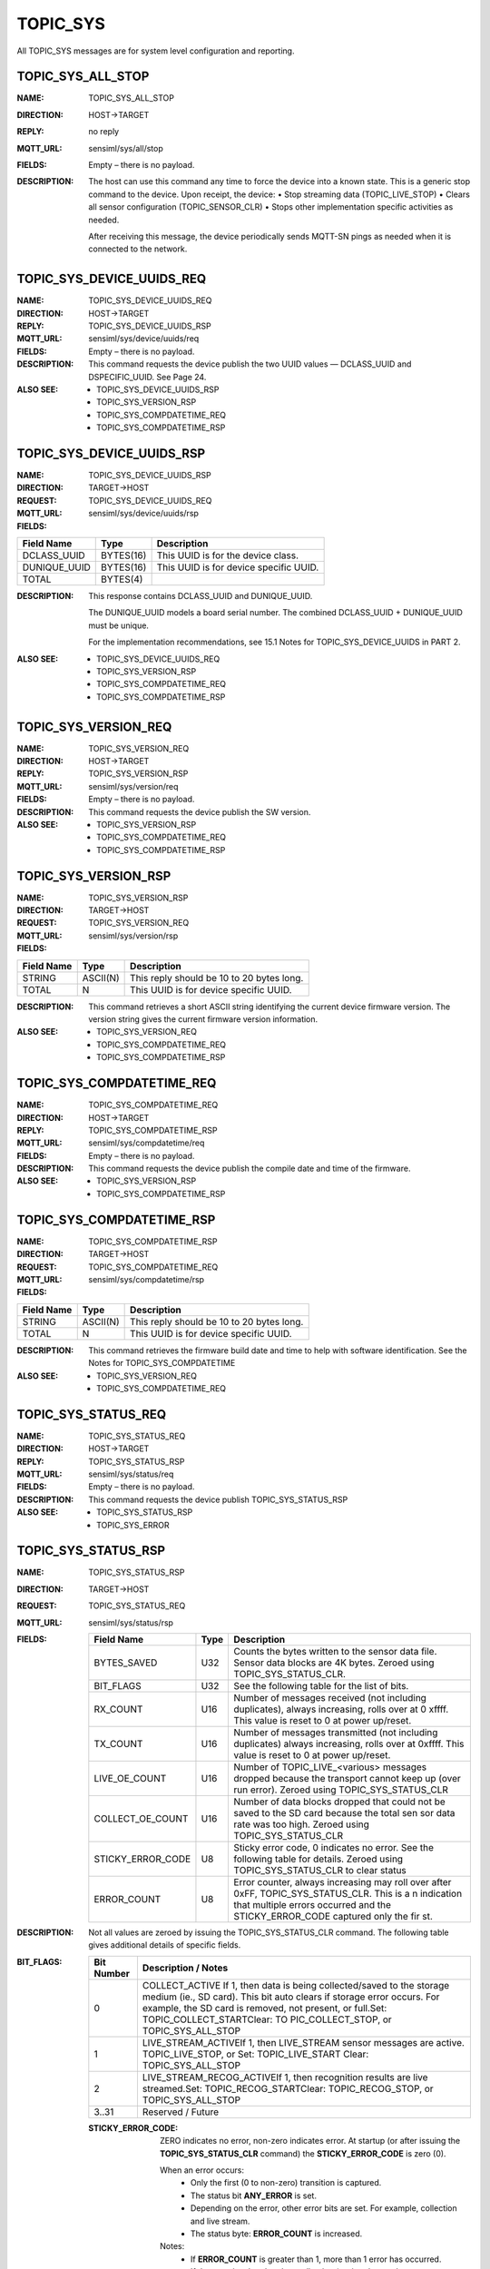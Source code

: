 
TOPIC_SYS
---------

All TOPIC_SYS messages are for system level configuration and reporting.

TOPIC_SYS_ALL_STOP
````````````````````
:NAME:			TOPIC_SYS_ALL_STOP
:DIRECTION:		HOST->TARGET
:REPLY:			no reply
:MQTT_URL:		sensiml/sys/all/stop
:FIELDS:		Empty – there is no payload.

:DESCRIPTION:
    The host can use this command any time to force the device into a known state.
    This is a generic stop command to the device. Upon receipt, the device:
    •	Stop streaming data (TOPIC_LIVE_STOP)
    •	Clears all sensor configuration (TOPIC_SENSOR_CLR)
    •	Stops other implementation specific activities as needed.

    After receiving this message, the device periodically sends MQTT-SN pings as needed when it is connected to the network.

TOPIC_SYS_DEVICE_UUIDS_REQ
```````````````````````````

:NAME:			TOPIC_SYS_DEVICE_UUIDS_REQ
:DIRECTION:		HOST->TARGET
:REPLY:			TOPIC_SYS_DEVICE_UUIDS_RSP
:MQTT_URL:		sensiml/sys/device/uuids/req
:FIELDS:		Empty – there is no payload.
:DESCRIPTION:   This command requests the device publish the two UUID values — DCLASS_UUID and DSPECIFIC_UUID. See Page 24.
:ALSO SEE:
    •	TOPIC_SYS_DEVICE_UUIDS_RSP
    •	TOPIC_SYS_VERSION_RSP
    •	TOPIC_SYS_COMPDATETIME_REQ
    •	TOPIC_SYS_COMPDATETIME_RSP


TOPIC_SYS_DEVICE_UUIDS_RSP
```````````````````````````
:NAME:			TOPIC_SYS_DEVICE_UUIDS_RSP
:DIRECTION:		TARGET->HOST
:REQUEST:		TOPIC_SYS_DEVICE_UUIDS_REQ
:MQTT_URL:		sensiml/sys/device/uuids/rsp
:FIELDS:

+------------------------+-----------+----------------------------------------+
| Field Name             | Type      | Description                            |
+========================+===========+========================================+
| DCLASS_UUID            | BYTES(16) | This UUID is for the device class.     |
+------------------------+-----------+----------------------------------------+
| DUNIQUE_UUID           | BYTES(16) | This UUID is for device specific UUID. |
+------------------------+-----------+----------------------------------------+
| TOTAL                  | BYTES(4)  |                                        |
+------------------------+-----------+----------------------------------------+

:DESCRIPTION:
    This response contains DCLASS_UUID and DUNIQUE_UUID.

    The DUNIQUE_UUID models a board serial number. The combined DCLASS_UUID + DUNIQUE_UUID must be unique.

    For the implementation recommendations, see 15.1 Notes for TOPIC_SYS_DEVICE_UUIDS in PART 2.
:ALSO SEE:
    •	TOPIC_SYS_DEVICE_UUIDS_REQ
    •	TOPIC_SYS_VERSION_RSP
    •	TOPIC_SYS_COMPDATETIME_REQ
    •	TOPIC_SYS_COMPDATETIME_RSP

TOPIC_SYS_VERSION_REQ
``````````````````````
:NAME:			TOPIC_SYS_VERSION_REQ
:DIRECTION:		HOST->TARGET
:REPLY:			TOPIC_SYS_VERSION_RSP
:MQTT_URL:		sensiml/sys/version/req
:FIELDS:		Empty – there is no payload.
:DESCRIPTION:
    This command requests the device publish the SW version.

:ALSO SEE:
    •	TOPIC_SYS_VERSION_RSP
    •	TOPIC_SYS_COMPDATETIME_REQ
    •	TOPIC_SYS_COMPDATETIME_RSP


TOPIC_SYS_VERSION_RSP
`````````````````````
:NAME:			TOPIC_SYS_VERSION_RSP
:DIRECTION:		TARGET->HOST
:REQUEST:		TOPIC_SYS_VERSION_REQ
:MQTT_URL:		sensiml/sys/version/rsp
:FIELDS:

+------------+----------+-------------------------------------------+
| Field Name | Type     | Description                               |
+============+==========+===========================================+
| STRING     | ASCII(N) | This reply should be 10 to 20 bytes long. |
+------------+----------+-------------------------------------------+
| TOTAL      | N        | This UUID is for device specific UUID.    |
+------------+----------+-------------------------------------------+

:DESCRIPTION:
    This command retrieves a short ASCII string identifying the current device firmware version.
    The version string gives the current firmware version information.

:ALSO SEE:
    •	TOPIC_SYS_VERSION_REQ
    •	TOPIC_SYS_COMPDATETIME_REQ
    •	TOPIC_SYS_COMPDATETIME_RSP

TOPIC_SYS_COMPDATETIME_REQ
``````````````````````````
:NAME:			TOPIC_SYS_COMPDATETIME_REQ
:DIRECTION:		HOST->TARGET
:REPLY:			TOPIC_SYS_COMPDATETIME_RSP
:MQTT_URL:		sensiml/sys/compdatetime/req
:FIELDS:		Empty – there is no payload.
:DESCRIPTION:
    This command requests the device publish the compile date and time of the firmware.
:ALSO SEE:
    •	TOPIC_SYS_VERSION_RSP
    •	TOPIC_SYS_COMPDATETIME_RSP

TOPIC_SYS_COMPDATETIME_RSP
``````````````````````````
:NAME:			TOPIC_SYS_COMPDATETIME_RSP
:DIRECTION:		TARGET->HOST
:REQUEST:		TOPIC_SYS_COMPDATETIME_REQ
:MQTT_URL:		sensiml/sys/compdatetime/rsp
:FIELDS:

+------------+----------+-------------------------------------------+
| Field Name | Type     | Description                               |
+============+==========+===========================================+
| STRING     | ASCII(N) | This reply should be 10 to 20 bytes long. |
+------------+----------+-------------------------------------------+
| TOTAL      | N        | This UUID is for device specific UUID.    |
+------------+----------+-------------------------------------------+

:DESCRIPTION:
    This command retrieves the firmware build date and time to help with software identification.
    See the Notes for TOPIC_SYS_COMPDATETIME
:ALSO SEE:
    •	TOPIC_SYS_VERSION_REQ
    •	TOPIC_SYS_COMPDATETIME_REQ


TOPIC_SYS_STATUS_REQ
````````````````````
:NAME:			TOPIC_SYS_STATUS_REQ
:DIRECTION:		HOST->TARGET
:REPLY:			TOPIC_SYS_STATUS_RSP
:MQTT_URL:		sensiml/sys/status/req
:FIELDS:		Empty – there is no payload.
:DESCRIPTION:
    This command requests the device publish TOPIC_SYS_STATUS_RSP
:ALSO SEE:
    •	TOPIC_SYS_STATUS_RSP
    •	TOPIC_SYS_ERROR

TOPIC_SYS_STATUS_RSP
````````````````````
:NAME:			TOPIC_SYS_STATUS_RSP
:DIRECTION:		TARGET->HOST
:REQUEST:		TOPIC_SYS_STATUS_REQ
:MQTT_URL:		sensiml/sys/status/rsp
:FIELDS:
    +----------------------+----------+--------------------------------------------------------------------------------------------+
    | Field Name           | Type     | Description                                                                                |
    +======================+==========+============================================================================================+
    | BYTES_SAVED          | U32      | Counts the bytes written to the sensor data file. Sensor data blocks are 4K bytes. Zeroed  |
    |                      |          | using TOPIC_SYS_STATUS_CLR.                                                                |
    +----------------------+----------+--------------------------------------------------------------------------------------------+
    | BIT_FLAGS            | U32      | See the following table for the list of bits.                                              |
    +----------------------+----------+--------------------------------------------------------------------------------------------+
    | RX_COUNT             | U16      | Number of messages received (not including duplicates), always increasing, rolls over at 0 |
    |                      |          | xffff.  This value is reset to 0 at power up/reset.                                        |
    +----------------------+----------+--------------------------------------------------------------------------------------------+
    | TX_COUNT             | U16      | Number of messages transmitted (not including duplicates) always increasing, rolls over at |
    |                      |          | 0xffff. This value is reset to 0 at power up/reset.                                        |
    +----------------------+----------+--------------------------------------------------------------------------------------------+
    | LIVE_OE_COUNT        | U16      | Number of TOPIC_LIVE_<various> messages dropped because the transport cannot keep up (over |
    |                      |          | run error). Zeroed using TOPIC_SYS_STATUS_CLR                                              |
    +----------------------+----------+--------------------------------------------------------------------------------------------+
    | COLLECT_OE_COUNT     | U16      | Number of data blocks dropped that could not be saved to the SD card because the total sen |
    |                      |          | sor data rate was too high.  Zeroed using TOPIC_SYS_STATUS_CLR                             |
    +----------------------+----------+--------------------------------------------------------------------------------------------+
    | STICKY_ERROR_CODE    | U8       | Sticky error code, 0 indicates no error. See the following table for details. Zeroed using |
    |                      |          | TOPIC_SYS_STATUS_CLR to clear status                                                       |
    +----------------------+----------+--------------------------------------------------------------------------------------------+
    | ERROR_COUNT          | U8       | Error counter, always increasing may roll over after 0xFF, TOPIC_SYS_STATUS_CLR. This is a |
    |                      |          | n indication that multiple errors occurred and the STICKY_ERROR_CODE captured only the fir |
    |                      |          | st.                                                                                        |
    +----------------------+----------+--------------------------------------------------------------------------------------------+

:DESCRIPTION:
    Not all values are zeroed by issuing the TOPIC_SYS_STATUS_CLR command. The following table gives additional details of specific fields.

:BIT_FLAGS:

    +----------------------+--------------------------------------------------------------------------------------------------------------------------+
    | Bit Number           | Description / Notes                                                                                                      |
    +======================+==========================================================================================================================+
    | 0                    | COLLECT_ACTIVE If 1, then data is being collected/saved to the storage medium (ie., SD card). This bit auto clears       |
    |                      | if storage error occurs. For example, the SD card is removed, not present, or full.Set:  TOPIC_COLLECT_STARTClear: TO    |
    |                      | PIC_COLLECT_STOP, or TOPIC_SYS_ALL_STOP                                                                                  |
    +----------------------+--------------------------------------------------------------------------------------------------------------------------+
    | 1                    | LIVE_STREAM_ACTIVEIf 1, then LIVE_STREAM sensor messages are active. TOPIC_LIVE_STOP, or                                 |
    |                      | Set:  TOPIC_LIVE_START Clear:  TOPIC_SYS_ALL_STOP                                                                        |
    +----------------------+--------------------------------------------------------------------------------------------------------------------------+
    | 2                    | LIVE_STREAM_RECOG_ACTIVEIf 1, then recognition results are live streamed.Set: TOPIC_RECOG_STARTClear: TOPIC_RECOG_STOP,  |
    |                      | or TOPIC_SYS_ALL_STOP                                                                                                    |
    +----------------------+--------------------------------------------------------------------------------------------------------------------------+
    | 3..31                | Reserved / Future                                                                                                        |
    +----------------------+--------------------------------------------------------------------------------------------------------------------------+

    :STICKY_ERROR_CODE:
        ZERO indicates no error, non-zero indicates error.
        At startup (or after issuing the **TOPIC_SYS_STATUS_CLR** command) the **STICKY_ERROR_CODE** is zero (0).

        When an error occurs:
            •	Only the first (0 to non-zero) transition is captured.
            •	The status bit **ANY_ERROR** is set.
            •	Depending on the error, other error bits are set. For example, collection and live stream.
            •	The status byte: **ERROR_COUNT** is increased.
        Notes:
            •	If **ERROR_COUNT** is greater than 1, more than 1 error has occurred.
            •	If the error is related to data collection (saving data to the storage medium), the **BITFLAG**: **COLLECT_ACTIVE** auto clears.

    :STICKY_ERROR_CODE Values:

    +----------------------+----------------------+----------------------------------------------------+
    | STICKY_ERROR_CODE    | Unix Symbolic Name   | Description / Notes                                |
    +======================+======================+====================================================+
    | 1                    | EPERM                | Operation not permitted                            |
    +----------------------+----------------------+----------------------------------------------------+
    | 2                    | ENOENT               | File not found (see STORAGE commands)              |
    +----------------------+----------------------+----------------------------------------------------+
    | 5                    | EIO                  | IO error (SD Card or sensor)                       |
    +----------------------+----------------------+----------------------------------------------------+
    | 16                   | EBUSY                | Device is busy                                     |
    +----------------------+----------------------+----------------------------------------------------+
    | 19                   | ENODEV               | No such device/sensor                              |
    +----------------------+----------------------+----------------------------------------------------+
    | 22                   | EINVAL               | Invalid parameter                                  |
    +----------------------+----------------------+----------------------------------------------------+
    | 30                   | EROFS                | Read only file system                              |
    +----------------------+----------------------+----------------------------------------------------+
    | 60                   | ETIMEDOUT            | Timeout                                            |
    +----------------------+----------------------+----------------------------------------------------+
    | 63                   | ENAMETOOLONG         | Filename too long                                  |
    +----------------------+----------------------+----------------------------------------------------+
    | 70                   | ESTALE               | File operation is stale (see STORAGE commands)     |
    +----------------------+----------------------+----------------------------------------------------+
    | 78                   | ENOSYS               | Feature not implemented                            |
    +----------------------+----------------------+----------------------------------------------------+
    | 85                   | ENOMEDIUM            | No medium found                                    |
    +----------------------+----------------------+----------------------------------------------------+
    | 91                   | ENOTSUP              | Not supported                                      |
    +----------------------+----------------------+----------------------------------------------------+

    See Notes for **TOPIC_SYS_STATUS_SP** for an implementation note and example.

:ALSO SEE:
    •	TOPIC_SYS_STATUS_REQ
    •	TOPIC_SYS_ERROR (which has extended error information)

TOPIC_SYS_STATUS_CLR
````````````````````
:NAME:			TOPIC_SYS_STATUS_CLR
:DIRECTION:		HOST->TARGET
:REPLY:			no reply
:MQTT_URL:		sensiml/sys/status/clr
:FIELDS:		Empty – there is no payload.
:DESCRIPTION:
    This command clears all sticky values shown in the **TOPIC_SYS_STATUS_RSP**. For more information, see **TOPIC_SYS_STATUS_RSP**. It clears all error counts and status counts.
:ALSO SEE:
    •	TOPIC_SYS_STATUS_RSP
    •	TOPIC_SYS_ERROR

TOPIC_SYS_REBOOT
`````````````````
:NAME:			TOPIC_SYS_REBOOT
:DIRECTION:		HOST->TARGET
:REPLY:			no reply
:MQTT_URL:		sensiml/sys/reboot
:FIELDS:
    +------------+----------+-----------------------------------------------+
    | Field Name | Type     | Description                                   |
    +============+==========+===============================================+
    | NEWAPP     | ASCII(N) | This string provides instructions for device. |
    +------------+----------+-----------------------------------------------+
    | TOTAL      | N        | This UUID is for device specific UUID.        |
    +------------+----------+-----------------------------------------------+
:DESCRIPTION:
    This command is used to power-cycle or reset or re-flash the device.

    **Requirement:** All devices must support the case of N is 0 (no string). That is, the device must reset if it receives this message.

    **Optional:** If N is not 0 (a string is provided), the NEWAPP string instructs the device to re-flash modify its configuration or re-flash itself with the image specified by the NEWAPP field.
:ALSO SEE:
    •	TOPIC_SYS_ALL_STOP
    •	TOPIC_STORAGE_PUT

TOPIC_SYS_ERROR
````````````````
:NAME:			TOPIC_SYS_ERROR
:DIRECTION:		TARGET->HOST
:REPLY:			no reply
:MQTT_URL:		sensiml/sys/error
:FIELDS:
    +----------------------+-------+----------------------------------------------------------------------------------+
    | Field Name           | Type  | Description                                                                      |
    +======================+=======+==================================================================================+
    | MSG_ID               | U16   | Big Endian MQTT message sequence number associated with this error.              |
    +----------------------+-------+----------------------------------------------------------------------------------+
    | DYN_TOPIC_ID         | U16   | Dynamic MQTT-SN Topic ID for this message.                                       |
    +----------------------+-------+----------------------------------------------------------------------------------+
    | FIXED_TOPIC_ID       | U16   | Fixed device specific MQTT-SN topic ID.                                          |
    +----------------------+-------+----------------------------------------------------------------------------------+
    | STICKY_ERROR_CODE    | U8    | The value of the STICKY_ERROR_CODE.                                              |
    +----------------------+-------+----------------------------------------------------------------------------------+
    | EXTENDED_ERROR       | U32   | Transmitted big Endian that is implementation defined and is used to provide mor |
    |                      |       | e details about the specific error.                                              |
    +----------------------+-------+----------------------------------------------------------------------------------+
    | TOTAL                | 11    |                                                                                  |
    +----------------------+-------+----------------------------------------------------------------------------------+

:DESCRIPTION:
    :PUBLISHED:
        •	In response to a command containing invalid data.
        •	Spontaneously by the device for reporting catastrophic conditions. For example, when the storage medium is full during data collection (saving the SD card).
    :ACTIONS:
        Each time a **TOPIC_SYS_ERROR** is attempted (which may fail to be delivered or get lost), the target must update the **TOPIC_SYS_STATUS_RSP** report fields.

        In this case, the target:
            •	Captures only the first STICKY_ERROR_CODE
            •	Increments the ERROR_COUNT field
            •	Set/Clear other BIT_FIELD bits as appropriate
    :OVERRUN ERRORS:
        Overrun errors (such as storage overrun and live stream) are not reported by this message. Overrun errors set bits only within the status. The host polls periodically using TOPIC_SYS_STATUS_REQ and finds the sticky error bits.

        If the message is NOT related to a specific message, the fields MSGID, DYN_TOPIC_ID and FIXED_TOPIC_ID are zero.

        If the topic is associated with a message, the MSGID field is the MQTT-SN Message ID number of the offending message.

        For example:
            •   **PIC_SENSOR_ADD**, for an invalid sensor id.
            •	**TOPIC_STORAGE_GET_START**, for a non-existing file.

        The **FIXED_TOPIC_ID** and **DYN_TOPIC_ID** represent the topic id of the offending message. The MQTT-SN allows two types of TOPIC ID numbers. See: MQTT-SN REGISTER.

        **DYNAMIC – DYN_TOPIC_ID** and **FIXED** (Predefined) -** FIXED_TOPIC_ID**

        If the device uses predefined topics – then the DYNAMIC and FIXED field hold the same value (the predefined topic id)

        If the device registers topics, then DYNAMIC and FIXED fields will be different. The FIXED field should be a firmware/implementation defined fixed value that can be used to identify the topic. The DYNAMIC field holds the dynamically assigned topic id as assigned by the gateway/broker.

        It is recommended that the **FIXED_TOPIC_ID** is a hard-coded value that is unique to each topic. It is assumed that the device has implementation specific numeric #define for each message that is used internally.  This value must be used for the FIXED_TOPIC_ID.

        This helps in tracing the messages during a debug session.

    :EXCEPTIONS:
        •	Invalid topics and protocol errors are handled at the protocol level, not using this method.
        •	Over run errors related to saving to the SD card are not reported using this method. For more information, see TOPIC_SYS_STATUS_RSP.
:ALSO SEE:
    •	TOPIC_SYS_STATUS_RSP
    •	TOPIC_SYS_STATUS_CLR
